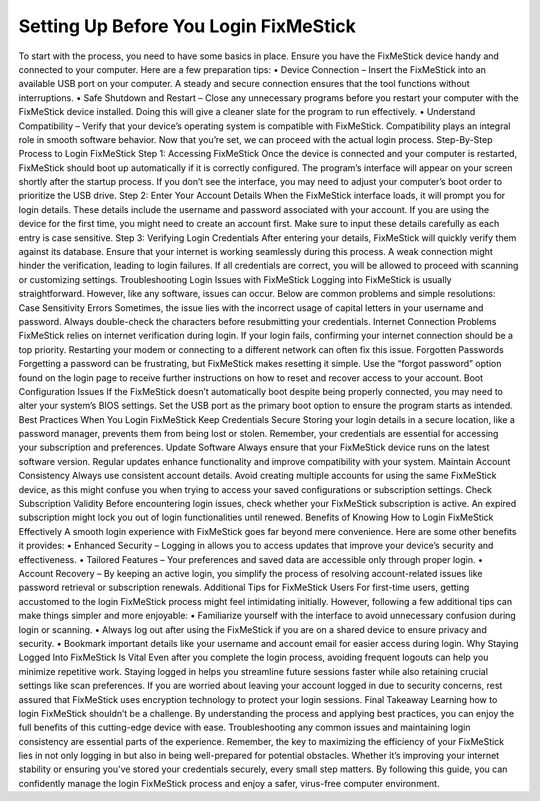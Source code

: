 Setting Up Before You Login FixMeStick 
============================================

To start with the process, you need to have some basics in place. Ensure you have the FixMeStick device handy and connected to your computer. Here are a few preparation tips:
•	Device Connection – Insert the FixMeStick into an available USB port on your computer. A steady and secure connection ensures that the tool functions without interruptions. 
•	Safe Shutdown and Restart – Close any unnecessary programs before you restart your computer with the FixMeStick device installed. Doing this will give a cleaner slate for the program to run effectively. 
•	Understand Compatibility – Verify that your device’s operating system is compatible with FixMeStick. Compatibility plays an integral role in smooth software behavior.
Now that you’re set, we can proceed with the actual login process.
Step-By-Step Process to Login FixMeStick
Step 1: Accessing FixMeStick
Once the device is connected and your computer is restarted, FixMeStick should boot up automatically if it is correctly configured. The program’s interface will appear on your screen shortly after the startup process. If you don’t see the interface, you may need to adjust your computer’s boot order to prioritize the USB drive.
Step 2: Enter Your Account Details
When the FixMeStick interface loads, it will prompt you for login details. These details include the username and password associated with your account. If you are using the device for the first time, you might need to create an account first. Make sure to input these details carefully as each entry is case sensitive.
Step 3: Verifying Login Credentials
After entering your details, FixMeStick will quickly verify them against its database. Ensure that your internet is working seamlessly during this process. A weak connection might hinder the verification, leading to login failures. If all credentials are correct, you will be allowed to proceed with scanning or customizing settings.
Troubleshooting Login Issues with FixMeStick
Logging into FixMeStick is usually straightforward. However, like any software, issues can occur. Below are common problems and simple resolutions:
Case Sensitivity Errors 
Sometimes, the issue lies with the incorrect usage of capital letters in your username and password. Always double-check the characters before resubmitting your credentials.
Internet Connection Problems
FixMeStick relies on internet verification during login. If your login fails, confirming your internet connection should be a top priority. Restarting your modem or connecting to a different network can often fix this issue.
Forgotten Passwords 
Forgetting a password can be frustrating, but FixMeStick makes resetting it simple. Use the “forgot password” option found on the login page to receive further instructions on how to reset and recover access to your account.
Boot Configuration Issues 
If the FixMeStick doesn’t automatically boot despite being properly connected, you may need to alter your system’s BIOS settings. Set the USB port as the primary boot option to ensure the program starts as intended.
Best Practices When You Login FixMeStick
Keep Credentials Secure
Storing your login details in a secure location, like a password manager, prevents them from being lost or stolen. Remember, your credentials are essential for accessing your subscription and preferences.
Update Software
Always ensure that your FixMeStick device runs on the latest software version. Regular updates enhance functionality and improve compatibility with your system.
Maintain Account Consistency
Always use consistent account details. Avoid creating multiple accounts for using the same FixMeStick device, as this might confuse you when trying to access your saved configurations or subscription settings.
Check Subscription Validity
Before encountering login issues, check whether your FixMeStick subscription is active. An expired subscription might lock you out of login functionalities until renewed.
Benefits of Knowing How to Login FixMeStick Effectively
A smooth login experience with FixMeStick goes far beyond mere convenience. Here are some other benefits it provides:
•	Enhanced Security – Logging in allows you to access updates that improve your device’s security and effectiveness.
•	Tailored Features – Your preferences and saved data are accessible only through proper login.
•	Account Recovery – By keeping an active login, you simplify the process of resolving account-related issues like password retrieval or subscription renewals.
Additional Tips for FixMeStick Users
For first-time users, getting accustomed to the login FixMeStick process might feel intimidating initially. However, following a few additional tips can make things simpler and more enjoyable:
•	Familiarize yourself with the interface to avoid unnecessary confusion during login or scanning.
•	Always log out after using the FixMeStick if you are on a shared device to ensure privacy and security.
•	Bookmark important details like your username and account email for easier access during login.
Why Staying Logged Into FixMeStick Is Vital
Even after you complete the login process, avoiding frequent logouts can help you minimize repetitive work. Staying logged in helps you streamline future sessions faster while also retaining crucial settings like scan preferences.
If you are worried about leaving your account logged in due to security concerns, rest assured that FixMeStick uses encryption technology to protect your login sessions.
Final Takeaway
Learning how to login FixMeStick shouldn’t be a challenge. By understanding the process and applying best practices, you can enjoy the full benefits of this cutting-edge device with ease. Troubleshooting any common issues and maintaining login consistency are essential parts of the experience.
Remember, the key to maximizing the efficiency of your FixMeStick lies in not only logging in but also in being well-prepared for potential obstacles. Whether it’s improving your internet stability or ensuring you’ve stored your credentials securely, every small step matters.
By following this guide, you can confidently manage the login FixMeStick process and enjoy a safer, virus-free computer environment.

  
